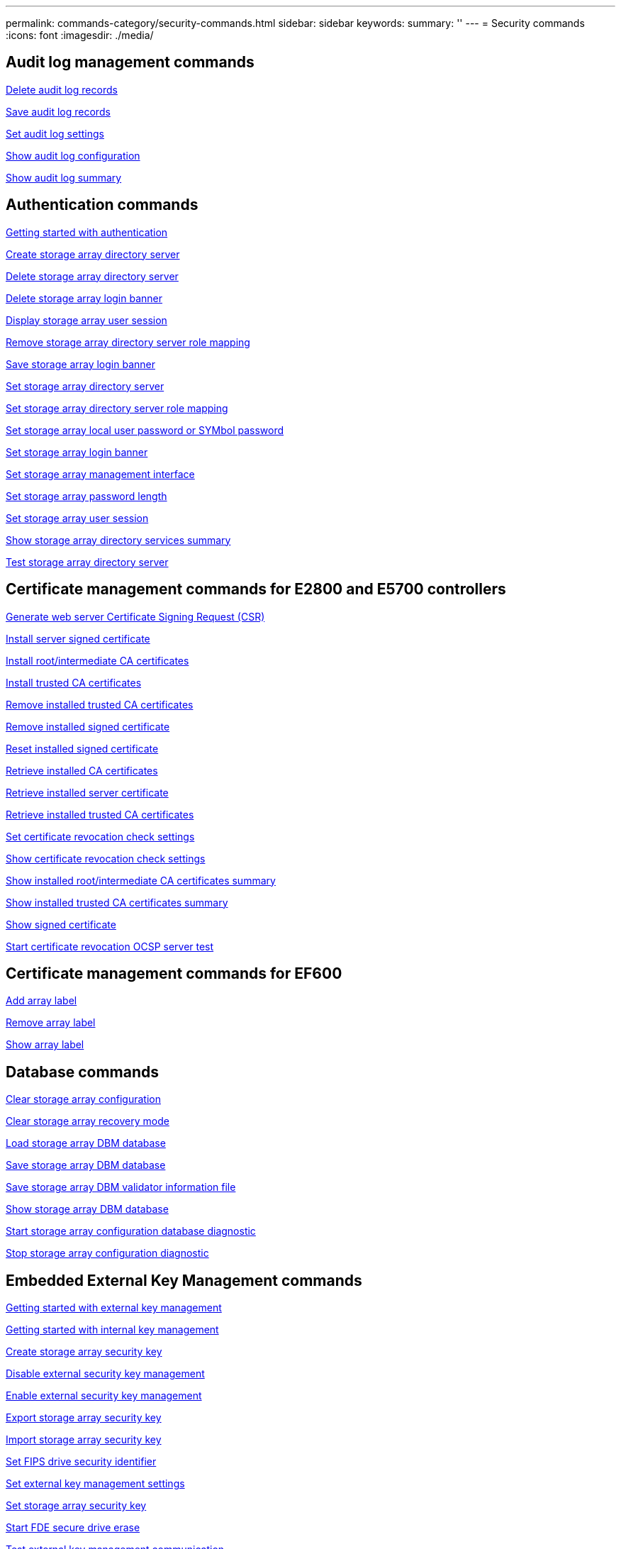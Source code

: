 ---
permalink: commands-category/security-commands.html
sidebar: sidebar
keywords:
summary: ''
---
= Security commands
:icons: font
:imagesdir: ./media/


== Audit log management commands

link:../commands-a-z/delete-auditlog.html[Delete audit log records]

link:../commands-a-z/save-auditlog.html[Save audit log records]

link:../commands-a-z/set-auditlog.html[Set audit log settings]

link:../commands-a-z/show-auditlog-configuration.html[Show audit log configuration]

link:../commands-a-z/show-auditlog-summary.html[Show audit log summary]

== Authentication commands

link:../commands-a-z/getting-started-with-aurthentication.html[Getting started with authentication]

link:../commands-a-z/create-storagearray-directoryserver.html[Create storage array directory server]

link:../commands-a-z/delete-storagearray-directoryservers.html[Delete storage array directory server]

link:../commands-a-z/delete-storagearray-loginbanner.html[Delete storage array login banner]

link:../commands-a-z/show-storagearray-usersession.html[Display storage array user session]

link:../commands-a-z/remove-storagearray-directoryserver.html[Remove storage array directory server role mapping]

link:../commands-a-z/save-storagearray-loginbanner.html[Save storage array login banner]

link:../commands-a-z/set-storagearray-directoryserver.html[Set storage array directory server]

link:../commands-a-z/set-storagearray-directoryserver-roles.html[Set storage array directory server role mapping]

link:../commands-a-z/set-storagearray-localusername.html[Set storage array local user password or SYMbol password]

link:../commands-a-z/set-storagearray-loginbanner.html[Set storage array login banner]

link:../commands-a-z/set-storagearray-managementinterface.html[Set storage array management interface]

link:../commands-a-z/set-storagearray-passwordlength.html[Set storage array password length]

link:../commands-a-z/set-storagearray-usersession.html[Set storage array user session]

link:../commands-a-z/show-storagearray-directoryservices-summary.html[Show storage array directory services summary]

link:../commands-a-z/start-storagearray-directoryservices-test.html[Test storage array directory server]

== Certificate management commands for E2800 and E5700 controllers

link:../commands-a-z/save-controller-arraymanagementcsr.html[Generate web server Certificate Signing Request (CSR)]

link:../commands-a-z/download-controller-arraymanagementservercertificate.html[Install server signed certificate]

link:../commands-a-z/download-controller-cacertificate.html[Install root/intermediate CA certificates]

link:../commands-a-z/download-controller-trustedcertificate.html[Install trusted CA certificates]

link:../commands-a-z/delete-storagearray-trustedcertificate.html[Remove installed trusted CA certificates]

link:../commands-a-z/delete-controller-cacertificate.html[Remove installed signed certificate]

link:../commands-a-z/reset-controller-arraymanagementsignedcertificate.html[Reset installed signed certificate]

link:../commands-a-z/save-controller-cacertificate.html[Retrieve installed CA certificates]

link:../commands-a-z/save-controller-arraymanagementsignedcertificate.html[Retrieve installed server certificate]

link:../commands-a-z/save-storagearray-trustedcertificate.html[Retrieve installed trusted CA certificates]

link:../commands-a-z/set-storagearray-revocationchecksettings.html[Set certificate revocation check settings]

link:../commands-a-z/show-storagearray-revocationchecksettings.html[Show certificate revocation check settings]

link:../commands-a-z/show-controller-cacertificate.html[Show installed root/intermediate CA certificates summary]

link:../commands-a-z/show-storagearray-trustedcertificate-summary.html[Show installed trusted CA certificates summary]

link:../commands-a-z/show-controller-arraymanagementsignedcertificate-summary.html[Show signed certificate]

link:../commands-a-z/start-storagearray-ocspresponderurl-test.html[Start certificate revocation OCSP server test]

== Certificate management commands for EF600

link:../commands-a-z/add-array-label.html[Add array label]

link:../commands-a-z/remove-array-label.html[Remove array label]

link:../commands-a-z/show-array-label.html[Show array label]

== Database commands

link:../commands-a-z/clear-storagearray-configuration.html[Clear storage array configuration]

link:../commands-a-z/clear-storagearray-recoverymode.html[Clear storage array recovery mode]

link:../commands-a-z/load-storagearray-dbmdatabase.html[Load storage array DBM database]

link:../commands-a-z/save-storagearray-dbmdatabase.html[Save storage array DBM database]

link:../commands-a-z/save-storagearray-dbmvalidatorinfo.html[Save storage array DBM validator information file]

link:../commands-a-z/show-storagearray-dbmdatabase.html[Show storage array DBM database]

link:../commands-a-z/start-storagearray-configdbdiagnostic.html[Start storage array configuration database diagnostic]

link:../commands-a-z/stop-storagearray-configdbdiagnostic.html[Stop storage array configuration diagnostic]

== Embedded External Key Management commands

link:../commands-a-z/set-storagearray-externalkeymanagement.html[Getting started with external key management]

link:../commands-a-z/getting-started-with-internal-key-management.html[Getting started with internal key management]

link:../commands-a-z/create-storagearray-securitykey.html[Create storage array security key]

link:../commands-a-z/disable-storagearray-externalkeymanagement-file.html[Disable external security key management]

link:../commands-a-z/enable-storagearray-externalkeymanagement-file.html[Enable external security key management]

link:../commands-a-z/export-storagearray-securitykey.html[Export storage array security key]

link:../commands-a-z/import-storagearray-securitykey-file.html[Import storage array security key]

link:../commands-a-z/set-storagearray-externalkeymanagement.html[Set FIPS drive security identifier]

link:../commands-a-z/set-storagearray-externalkeymanagement.html[Set external key management settings]

link:../commands-a-z/set-storagearray-externalkeymanagement.html[Set storage array security key]

link:../commands-a-z/start-secureerase-drive.html[Start FDE secure drive erase]

link:../commands-a-z/start-storagearray-externalkeymanagement-test.html[Test external key management communication]

link:../commands-a-z/validate-storagearray-securitykey.html[Validate storage array security key]

== External Key Management commands related to certificates

link:../commands-a-z/save-storagearray-keymanagementclientcsr.html[Retrieve installed key management CSR request]

link:../commands-a-z/download-storagearray-keymanagementcertificate.html[Install storage array external key management certificate]

link:../commands-a-z/delete-storagearray-keymanagementcertificate.html[Remove installed external key management certificate]

link:../commands-a-z/save-storagearray-keymanagementcertificate.html[Retrieve installed external key management certificate]
